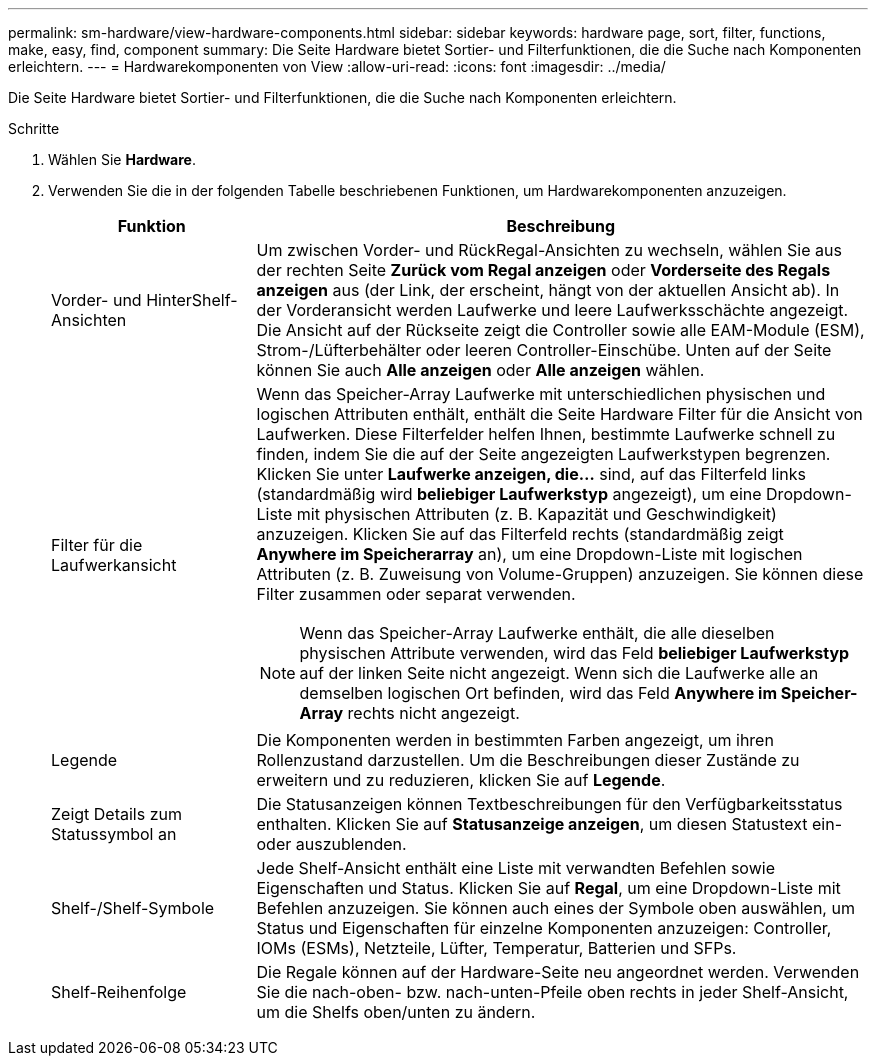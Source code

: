 ---
permalink: sm-hardware/view-hardware-components.html 
sidebar: sidebar 
keywords: hardware page, sort, filter, functions, make, easy, find, component 
summary: Die Seite Hardware bietet Sortier- und Filterfunktionen, die die Suche nach Komponenten erleichtern. 
---
= Hardwarekomponenten von View
:allow-uri-read: 
:icons: font
:imagesdir: ../media/


[role="lead"]
Die Seite Hardware bietet Sortier- und Filterfunktionen, die die Suche nach Komponenten erleichtern.

.Schritte
. Wählen Sie *Hardware*.
. Verwenden Sie die in der folgenden Tabelle beschriebenen Funktionen, um Hardwarekomponenten anzuzeigen.
+
[cols="1a,3a"]
|===
| Funktion | Beschreibung 


 a| 
Vorder- und HinterShelf-Ansichten
 a| 
Um zwischen Vorder- und RückRegal-Ansichten zu wechseln, wählen Sie aus der rechten Seite *Zurück vom Regal anzeigen* oder *Vorderseite des Regals anzeigen* aus (der Link, der erscheint, hängt von der aktuellen Ansicht ab). In der Vorderansicht werden Laufwerke und leere Laufwerksschächte angezeigt. Die Ansicht auf der Rückseite zeigt die Controller sowie alle EAM-Module (ESM), Strom-/Lüfterbehälter oder leeren Controller-Einschübe. Unten auf der Seite können Sie auch *Alle anzeigen* oder *Alle anzeigen* wählen.



 a| 
Filter für die Laufwerkansicht
 a| 
Wenn das Speicher-Array Laufwerke mit unterschiedlichen physischen und logischen Attributen enthält, enthält die Seite Hardware Filter für die Ansicht von Laufwerken. Diese Filterfelder helfen Ihnen, bestimmte Laufwerke schnell zu finden, indem Sie die auf der Seite angezeigten Laufwerkstypen begrenzen. Klicken Sie unter *Laufwerke anzeigen, die...* sind, auf das Filterfeld links (standardmäßig wird *beliebiger Laufwerkstyp* angezeigt), um eine Dropdown-Liste mit physischen Attributen (z. B. Kapazität und Geschwindigkeit) anzuzeigen. Klicken Sie auf das Filterfeld rechts (standardmäßig zeigt *Anywhere im Speicherarray* an), um eine Dropdown-Liste mit logischen Attributen (z. B. Zuweisung von Volume-Gruppen) anzuzeigen. Sie können diese Filter zusammen oder separat verwenden.

[NOTE]
====
Wenn das Speicher-Array Laufwerke enthält, die alle dieselben physischen Attribute verwenden, wird das Feld *beliebiger Laufwerkstyp* auf der linken Seite nicht angezeigt. Wenn sich die Laufwerke alle an demselben logischen Ort befinden, wird das Feld *Anywhere im Speicher-Array* rechts nicht angezeigt.

====


 a| 
Legende
 a| 
Die Komponenten werden in bestimmten Farben angezeigt, um ihren Rollenzustand darzustellen. Um die Beschreibungen dieser Zustände zu erweitern und zu reduzieren, klicken Sie auf *Legende*.



 a| 
Zeigt Details zum Statussymbol an
 a| 
Die Statusanzeigen können Textbeschreibungen für den Verfügbarkeitsstatus enthalten. Klicken Sie auf *Statusanzeige anzeigen*, um diesen Statustext ein- oder auszublenden.



 a| 
Shelf-/Shelf-Symbole
 a| 
Jede Shelf-Ansicht enthält eine Liste mit verwandten Befehlen sowie Eigenschaften und Status. Klicken Sie auf *Regal*, um eine Dropdown-Liste mit Befehlen anzuzeigen. Sie können auch eines der Symbole oben auswählen, um Status und Eigenschaften für einzelne Komponenten anzuzeigen: Controller, IOMs (ESMs), Netzteile, Lüfter, Temperatur, Batterien und SFPs.



 a| 
Shelf-Reihenfolge
 a| 
Die Regale können auf der Hardware-Seite neu angeordnet werden. Verwenden Sie die nach-oben- bzw. nach-unten-Pfeile oben rechts in jeder Shelf-Ansicht, um die Shelfs oben/unten zu ändern.

|===

